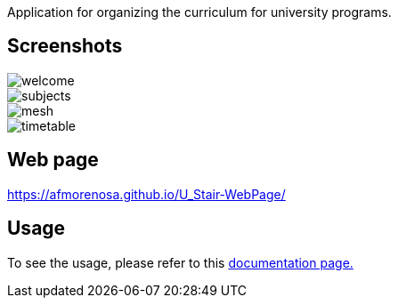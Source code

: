 

Application for organizing the curriculum for university programs.

== Screenshots

image::screenshots/welcome.png[]

image::screenshots/subjects.png[]

image::screenshots/mesh.png[]

image::screenshots/timetable.png[]

== Web page

https://afmorenosa.github.io/U_Stair-WebPage/

== Usage

To see the usage, please refer to this
link:https://afmorenosa.github.io/U_Stair-WebPage/manual/[documentation page.]
